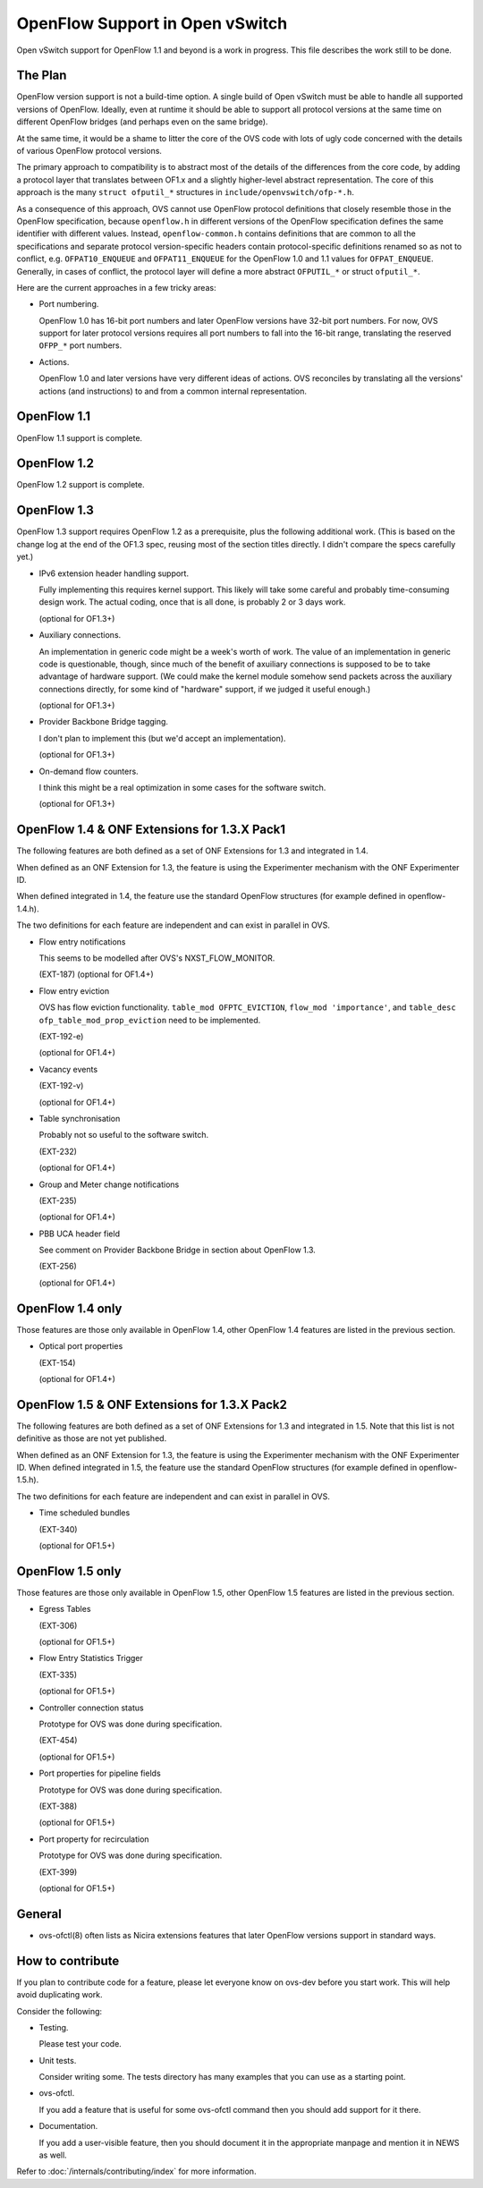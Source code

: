 ..
      Licensed under the Apache License, Version 2.0 (the "License"); you may
      not use this file except in compliance with the License. You may obtain
      a copy of the License at

          http://www.apache.org/licenses/LICENSE-2.0

      Unless required by applicable law or agreed to in writing, software
      distributed under the License is distributed on an "AS IS" BASIS, WITHOUT
      WARRANTIES OR CONDITIONS OF ANY KIND, either express or implied. See the
      License for the specific language governing permissions and limitations
      under the License.

      Convention for heading levels in Open vSwitch documentation:

      =======  Heading 0 (reserved for the title in a document)
      -------  Heading 1
      ~~~~~~~  Heading 2
      +++++++  Heading 3
      '''''''  Heading 4

      Avoid deeper levels because they do not render well.

================================
OpenFlow Support in Open vSwitch
================================

Open vSwitch support for OpenFlow 1.1 and beyond is a work in progress.  This
file describes the work still to be done.

The Plan
--------

OpenFlow version support is not a build-time option.  A single build of Open
vSwitch must be able to handle all supported versions of OpenFlow.  Ideally,
even at runtime it should be able to support all protocol versions at the same
time on different OpenFlow bridges (and perhaps even on the same bridge).

At the same time, it would be a shame to litter the core of the OVS code with
lots of ugly code concerned with the details of various OpenFlow protocol
versions.

The primary approach to compatibility is to abstract most of the details of the
differences from the core code, by adding a protocol layer that translates
between OF1.x and a slightly higher-level abstract representation.  The core of
this approach is the many ``struct ofputil_*`` structures in
``include/openvswitch/ofp-*.h``.

As a consequence of this approach, OVS cannot use OpenFlow protocol definitions
that closely resemble those in the OpenFlow specification, because
``openflow.h`` in different versions of the OpenFlow specification defines the
same identifier with different values.  Instead, ``openflow-common.h`` contains
definitions that are common to all the specifications and separate protocol
version-specific headers contain protocol-specific definitions renamed so as
not to conflict, e.g. ``OFPAT10_ENQUEUE`` and ``OFPAT11_ENQUEUE`` for the
OpenFlow 1.0 and 1.1 values for ``OFPAT_ENQUEUE``.  Generally, in cases of
conflict, the protocol layer will define a more abstract ``OFPUTIL_*`` or
struct ``ofputil_*``.

Here are the current approaches in a few tricky areas:

* Port numbering.

  OpenFlow 1.0 has 16-bit port numbers and later OpenFlow versions have 32-bit
  port numbers.  For now, OVS support for later protocol versions requires all
  port numbers to fall into the 16-bit range, translating the reserved
  ``OFPP_*`` port numbers.

* Actions.

  OpenFlow 1.0 and later versions have very different ideas of actions.  OVS
  reconciles by translating all the versions' actions (and instructions) to and
  from a common internal representation.

OpenFlow 1.1
------------

OpenFlow 1.1 support is complete.

OpenFlow 1.2
------------

OpenFlow 1.2 support is complete.

OpenFlow 1.3
------------

OpenFlow 1.3 support requires OpenFlow 1.2 as a prerequisite, plus the
following additional work.  (This is based on the change log at the end of the
OF1.3 spec, reusing most of the section titles directly.  I didn't compare the
specs carefully yet.)

* IPv6 extension header handling support.

  Fully implementing this requires kernel support.  This likely will take some
  careful and probably time-consuming design work.  The actual coding, once
  that is all done, is probably 2 or 3 days work.

  (optional for OF1.3+)

* Auxiliary connections.

  An implementation in generic code might be a week's worth of work.  The value
  of an implementation in generic code is questionable, though, since much of
  the benefit of axuiliary connections is supposed to be to take advantage of
  hardware support.  (We could make the kernel module somehow send packets
  across the auxiliary connections directly, for some kind of "hardware"
  support, if we judged it useful enough.)

  (optional for OF1.3+)

* Provider Backbone Bridge tagging.

  I don't plan to implement this (but we'd accept an implementation).

  (optional for OF1.3+)

* On-demand flow counters.

  I think this might be a real optimization in some cases for the software
  switch.

  (optional for OF1.3+)

OpenFlow 1.4 & ONF Extensions for 1.3.X Pack1
---------------------------------------------

The following features are both defined as a set of ONF Extensions for 1.3 and
integrated in 1.4.

When defined as an ONF Extension for 1.3, the feature is using the Experimenter
mechanism with the ONF Experimenter ID.

When defined integrated in 1.4, the feature use the standard OpenFlow
structures (for example defined in openflow-1.4.h).

The two definitions for each feature are independent and can exist in parallel
in OVS.


* Flow entry notifications

  This seems to be modelled after OVS's NXST_FLOW_MONITOR.

  (EXT-187)
  (optional for OF1.4+)

* Flow entry eviction

  OVS has flow eviction functionality.  ``table_mod OFPTC_EVICTION``,
  ``flow_mod 'importance'``, and ``table_desc ofp_table_mod_prop_eviction``
  need to be implemented.

  (EXT-192-e)

  (optional for OF1.4+)

* Vacancy events

  (EXT-192-v)

  (optional for OF1.4+)

* Table synchronisation

  Probably not so useful to the software switch.

  (EXT-232)

  (optional for OF1.4+)

* Group and Meter change notifications

  (EXT-235)

  (optional for OF1.4+)

* PBB UCA header field

  See comment on Provider Backbone Bridge in section about OpenFlow 1.3.

  (EXT-256)

  (optional for OF1.4+)

OpenFlow 1.4 only
-----------------

Those features are those only available in OpenFlow 1.4, other OpenFlow 1.4
features are listed in the previous section.

* Optical port properties

  (EXT-154)

  (optional for OF1.4+)

OpenFlow 1.5 & ONF Extensions for 1.3.X Pack2
---------------------------------------------

The following features are both defined as a set of ONF Extensions for 1.3 and
integrated in 1.5. Note that this list is not definitive as those are not yet
published.

When defined as an ONF Extension for 1.3, the feature is using the Experimenter
mechanism with the ONF Experimenter ID.  When defined integrated in 1.5, the
feature use the standard OpenFlow structures (for example defined in
openflow-1.5.h).

The two definitions for each feature are independent and can exist in parallel
in OVS.

* Time scheduled bundles

  (EXT-340)

  (optional for OF1.5+)

OpenFlow 1.5 only
-----------------

Those features are those only available in OpenFlow 1.5, other OpenFlow 1.5
features are listed in the previous section.

* Egress Tables

  (EXT-306)

  (optional for OF1.5+)

* Flow Entry Statistics Trigger

  (EXT-335)

  (optional for OF1.5+)

* Controller connection status

  Prototype for OVS was done during specification.

  (EXT-454)

  (optional for OF1.5+)

* Port properties for pipeline fields

  Prototype for OVS was done during specification.

  (EXT-388)

  (optional for OF1.5+)

* Port property for recirculation

  Prototype for OVS was done during specification.

  (EXT-399)

  (optional for OF1.5+)

General
-------

* ovs-ofctl(8) often lists as Nicira extensions features that later OpenFlow
  versions support in standard ways.

How to contribute
-----------------

If you plan to contribute code for a feature, please let everyone know on
ovs-dev before you start work.  This will help avoid duplicating work.

Consider the following:

* Testing.

  Please test your code.

* Unit tests.

  Consider writing some.  The tests directory has many examples that you can
  use as a starting point.

* ovs-ofctl.

  If you add a feature that is useful for some ovs-ofctl command then you
  should add support for it there.

* Documentation.

  If you add a user-visible feature, then you should document it in the
  appropriate manpage and mention it in NEWS as well.

Refer to :doc:`/internals/contributing/index` for more information.

